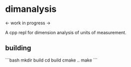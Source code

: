 * dimanalysis

<- work in progress ->

A cpp repl for dimension analysis of units of measurement.

** building

```bash
mkdir build
cd build
cmake ..
make
```